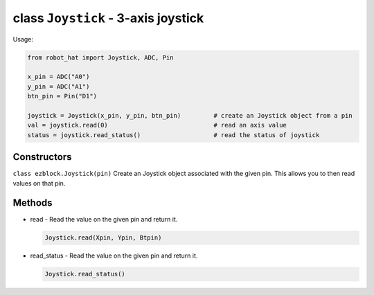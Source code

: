 class ``Joystick`` - 3-axis joystick
====================================

Usage:

.. code-block:: python

    from robot_hat import Joystick, ADC, Pin

    x_pin = ADC("A0")
    y_pin = ADC("A1")
    btn_pin = Pin("D1")

    joystick = Joystick(x_pin, y_pin, btn_pin)         # create an Joystick object from a pin
    val = joystick.read(0)                             # read an axis value
    status = joystick.read_status()                    # read the status of joystick

Constructors
------------

``class ezblock.Joystick(pin)`` Create an Joystick object associated
with the given pin. This allows you to then read values on that pin.

Methods
-------

-  read - Read the value on the given pin and return it.

   .. code-block:: python

       Joystick.read(Xpin, Ypin, Btpin)

-  read\_status - Read the value on the given pin and return it.

   .. code-block:: python

       Joystick.read_status()


